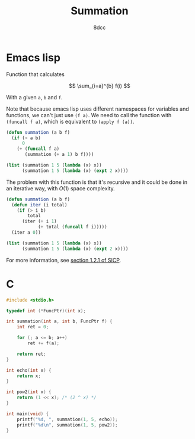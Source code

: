 #+title: Summation
#+options: toc:nil
#+property: header-args:emacs-lisp :tangle summation.el :exports both
#+property: header-args:C :tangle summation.c :exports both
#+author: 8dcc

* Emacs lisp

Function that calculates

$$
\sum_{i=a}^{b} f(i)
$$

With a given =a=, =b= and =f=.

Note that because emacs lisp uses different namespaces for variables and
functions, we can't just use =(f a)=. We need to call the function with
=(funcall f a)=, which is equivalent to =(apply f (a))=.

#+begin_src emacs-lisp
(defun summation (a b f)
  (if (> a b)
      0
    (+ (funcall f a)
       (summation (+ a 1) b f))))

(list (summation 1 5 (lambda (x) x))
      (summation 1 5 (lambda (x) (expt 2 x))))
#+end_src

#+RESULTS:
| 15 | 62 |

The problem with this function is that it's recursive and it could be done in an
iterative way, with $O(1)$ space complexity.

#+begin_src emacs-lisp
(defun summation (a b f)
  (defun iter (i total)
    (if (> i b)
        total
      (iter (+ i 1)
            (+ total (funcall f i)))))
  (iter a 0))

(list (summation 1 5 (lambda (x) x))
      (summation 1 5 (lambda (x) (expt 2 x))))
#+end_src

#+RESULTS:
| 15 | 62 |

For more information, see [[https://web.mit.edu/6.001/6.037/sicp.pdf#subsection.1.2.1][section 1.2.1 of SICP]].

* C

#+begin_src C :results output
#include <stdio.h>

typedef int (*FuncPtr)(int x);

int summation(int a, int b, FuncPtr f) {
    int ret = 0;

    for (; a <= b; a++)
        ret += f(a);

    return ret;
}

int echo(int x) {
    return x;
}

int pow2(int x) {
    return (1 << x); /* (2 ^ x) */
}

int main(void) {
    printf("%d, ", summation(1, 5, echo));
    printf("%d\n", summation(1, 5, pow2));
}
#+end_src

#+RESULTS:
: 15, 62
